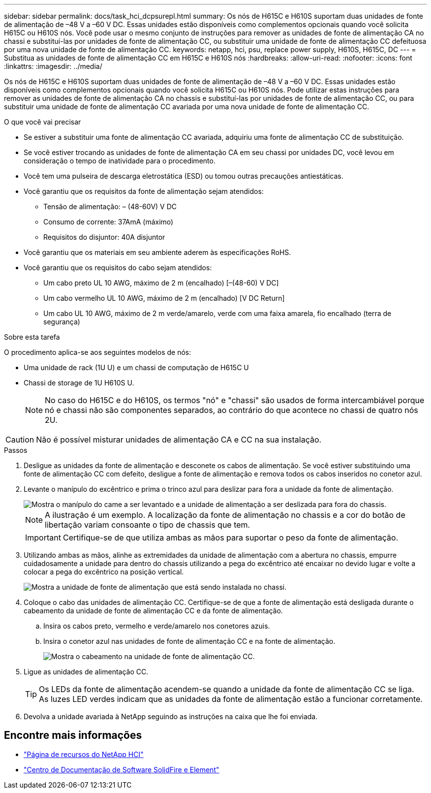 ---
sidebar: sidebar 
permalink: docs/task_hci_dcpsurepl.html 
summary: Os nós de H615C e H610S suportam duas unidades de fonte de alimentação de –48 V a –60 V DC. Essas unidades estão disponíveis como complementos opcionais quando você solicita H615C ou H610S nós. Você pode usar o mesmo conjunto de instruções para remover as unidades de fonte de alimentação CA no chassi e substituí-las por unidades de fonte de alimentação CC, ou substituir uma unidade de fonte de alimentação CC defeituosa por uma nova unidade de fonte de alimentação CC. 
keywords: netapp, hci, psu, replace power supply, H610S, H615C, DC 
---
= Substitua as unidades de fonte de alimentação CC em H615C e H610S nós
:hardbreaks:
:allow-uri-read: 
:nofooter: 
:icons: font
:linkattrs: 
:imagesdir: ../media/


[role="lead"]
Os nós de H615C e H610S suportam duas unidades de fonte de alimentação de –48 V a –60 V DC. Essas unidades estão disponíveis como complementos opcionais quando você solicita H615C ou H610S nós. Pode utilizar estas instruções para remover as unidades de fonte de alimentação CA no chassis e substituí-las por unidades de fonte de alimentação CC, ou para substituir uma unidade de fonte de alimentação CC avariada por uma nova unidade de fonte de alimentação CC.

.O que você vai precisar
* Se estiver a substituir uma fonte de alimentação CC avariada, adquiriu uma fonte de alimentação CC de substituição.
* Se você estiver trocando as unidades de fonte de alimentação CA em seu chassi por unidades DC, você levou em consideração o tempo de inatividade para o procedimento.
* Você tem uma pulseira de descarga eletrostática (ESD) ou tomou outras precauções antiestáticas.
* Você garantiu que os requisitos da fonte de alimentação sejam atendidos:
+
** Tensão de alimentação: – (48-60V) V DC
** Consumo de corrente: 37AmA (máximo)
** Requisitos do disjuntor: 40A disjuntor


* Você garantiu que os materiais em seu ambiente aderem às especificações RoHS.
* Você garantiu que os requisitos do cabo sejam atendidos:
+
** Um cabo preto UL 10 AWG, máximo de 2 m (encalhado) [–(48-60) V DC]
** Um cabo vermelho UL 10 AWG, máximo de 2 m (encalhado) [V DC Return]
** Um cabo UL 10 AWG, máximo de 2 m verde/amarelo, verde com uma faixa amarela, fio encalhado (terra de segurança)




.Sobre esta tarefa
O procedimento aplica-se aos seguintes modelos de nós:

* Uma unidade de rack (1U U) e um chassi de computação de H615C U
* Chassi de storage de 1U H610S U.
+

NOTE: No caso do H615C e do H610S, os termos "nó" e "chassi" são usados de forma intercambiável porque nó e chassi não são componentes separados, ao contrário do que acontece no chassi de quatro nós 2U.




CAUTION: Não é possível misturar unidades de alimentação CA e CC na sua instalação.

.Passos
. Desligue as unidades da fonte de alimentação e desconete os cabos de alimentação. Se você estiver substituindo uma fonte de alimentação CC com defeito, desligue a fonte de alimentação e remova todos os cabos inseridos no conetor azul.
. Levante o manípulo do excêntrico e prima o trinco azul para deslizar para fora a unidade da fonte de alimentação.
+
image::psu-remove.gif[Mostra o manípulo do came a ser levantado e a unidade de alimentação a ser deslizada para fora do chassis.]

+

NOTE: A ilustração é um exemplo. A localização da fonte de alimentação no chassis e a cor do botão de libertação variam consoante o tipo de chassis que tem.

+

IMPORTANT: Certifique-se de que utiliza ambas as mãos para suportar o peso da fonte de alimentação.

. Utilizando ambas as mãos, alinhe as extremidades da unidade de alimentação com a abertura no chassis, empurre cuidadosamente a unidade para dentro do chassis utilizando a pega do excêntrico até encaixar no devido lugar e volte a colocar a pega do excêntrico na posição vertical.
+
image::psu-install.gif[Mostra a unidade de fonte de alimentação que está sendo instalada no chassi.]

. Coloque o cabo das unidades de alimentação CC. Certifique-se de que a fonte de alimentação está desligada durante o cabeamento da unidade de fonte de alimentação CC e da fonte de alimentação.
+
.. Insira os cabos preto, vermelho e verde/amarelo nos conetores azuis.
.. Insira o conetor azul nas unidades de fonte de alimentação CC e na fonte de alimentação.
+
image::dc-psu.png[Mostra o cabeamento na unidade de fonte de alimentação CC.]



. Ligue as unidades de alimentação CC.
+

TIP: Os LEDs da fonte de alimentação acendem-se quando a unidade da fonte de alimentação CC se liga. As luzes LED verdes indicam que as unidades da fonte de alimentação estão a funcionar corretamente.

. Devolva a unidade avariada à NetApp seguindo as instruções na caixa que lhe foi enviada.




== Encontre mais informações

* https://www.netapp.com/us/documentation/hci.aspx["Página de recursos do NetApp HCI"^]
* http://docs.netapp.com/sfe-122/index.jsp["Centro de Documentação de Software SolidFire e Element"^]

